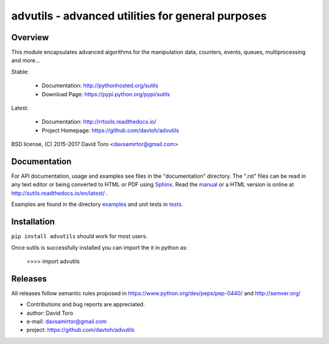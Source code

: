 ============================================================
advutils - advanced utilities for general purposes |docs|
============================================================

Overview
========

This module encapsulates advanced algorithms for the manipulation data,
counters, events, queues, multiprocessing and more...

Stable:

    - Documentation: http://pythonhosted.org/sutils
    - Download Page: https://pypi.python.org/pypi/sutils

Latest:

    - Documentation: http://rrtools.readthedocs.io/
    - Project Homepage: https://github.com/davtoh/advutils

BSD license, (C) 2015-2017 David Toro <davsamirtor@gmail.com>

Documentation
=============

For API documentation, usage and examples see files in the "documentation"
directory.  The ".rst" files can be read in any text editor or being converted to
HTML or PDF using Sphinx_. Read the manual_ or a HTML version is online at
http://sutils.readthedocs.io/en/latest/ .

Examples are found in the directory examples_ and unit tests in tests_.

Installation
============
``pip install advutils`` should work for most users.

Once sutils is successfully installed you can import the it in python as:

    >>>> import advutils

Releases
========

All releases follow semantic rules proposed in https://www.python.org/dev/peps/pep-0440/
and http://semver.org/

- Contributions and bug reports are appreciated.
- author: David Toro
- e-mail: davsamirtor@gmail.com
- project: https://github.com/davtoh/advutils

.. _examples: https://github.com/davtoh/advutils/tree/master/examples
.. _tests: https://github.com/davtoh/advutils/tree/master/tests
.. _Python: http://python.org/
.. _Sphinx: http://sphinx-doc.org/
.. |docs| image:: https://readthedocs.org/projects/pyserial/badge/?version=latest
   :target: http://sutils.readthedocs.io/
   :alt: Documentation
.. _manual: https://github.com/davtoh/advutils/blob/master/documentation/_build/latex/advutils.pdf